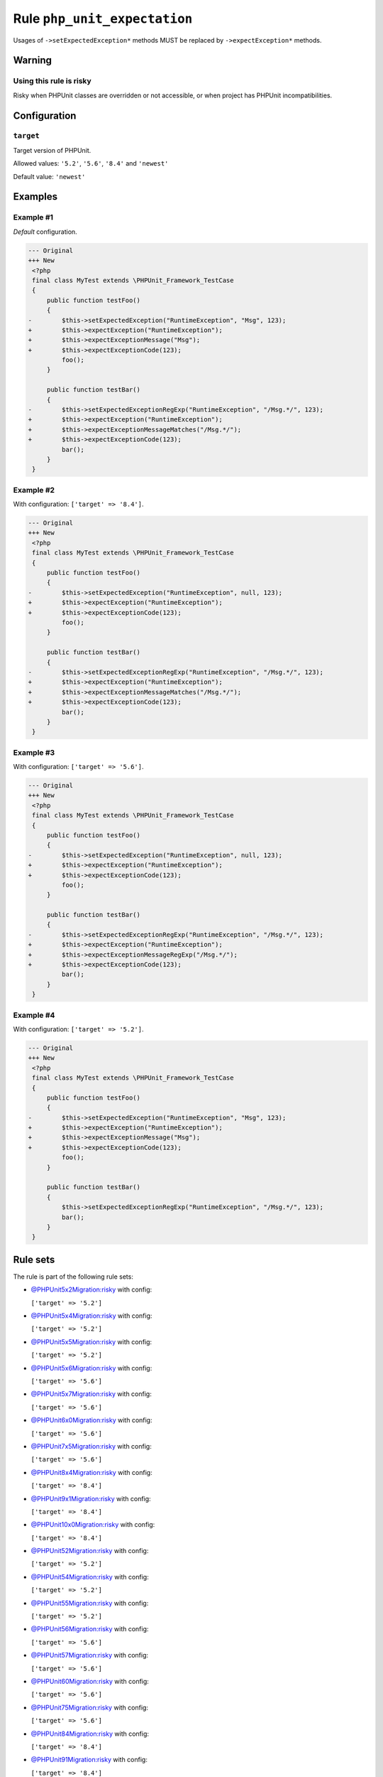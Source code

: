 =============================
Rule ``php_unit_expectation``
=============================

Usages of ``->setExpectedException*`` methods MUST be replaced by
``->expectException*`` methods.

Warning
-------

Using this rule is risky
~~~~~~~~~~~~~~~~~~~~~~~~

Risky when PHPUnit classes are overridden or not accessible, or when project has
PHPUnit incompatibilities.

Configuration
-------------

``target``
~~~~~~~~~~

Target version of PHPUnit.

Allowed values: ``'5.2'``, ``'5.6'``, ``'8.4'`` and ``'newest'``

Default value: ``'newest'``

Examples
--------

Example #1
~~~~~~~~~~

*Default* configuration.

.. code-block:: diff

   --- Original
   +++ New
    <?php
    final class MyTest extends \PHPUnit_Framework_TestCase
    {
        public function testFoo()
        {
   -        $this->setExpectedException("RuntimeException", "Msg", 123);
   +        $this->expectException("RuntimeException");
   +        $this->expectExceptionMessage("Msg");
   +        $this->expectExceptionCode(123);
            foo();
        }

        public function testBar()
        {
   -        $this->setExpectedExceptionRegExp("RuntimeException", "/Msg.*/", 123);
   +        $this->expectException("RuntimeException");
   +        $this->expectExceptionMessageMatches("/Msg.*/");
   +        $this->expectExceptionCode(123);
            bar();
        }
    }

Example #2
~~~~~~~~~~

With configuration: ``['target' => '8.4']``.

.. code-block:: diff

   --- Original
   +++ New
    <?php
    final class MyTest extends \PHPUnit_Framework_TestCase
    {
        public function testFoo()
        {
   -        $this->setExpectedException("RuntimeException", null, 123);
   +        $this->expectException("RuntimeException");
   +        $this->expectExceptionCode(123);
            foo();
        }

        public function testBar()
        {
   -        $this->setExpectedExceptionRegExp("RuntimeException", "/Msg.*/", 123);
   +        $this->expectException("RuntimeException");
   +        $this->expectExceptionMessageMatches("/Msg.*/");
   +        $this->expectExceptionCode(123);
            bar();
        }
    }

Example #3
~~~~~~~~~~

With configuration: ``['target' => '5.6']``.

.. code-block:: diff

   --- Original
   +++ New
    <?php
    final class MyTest extends \PHPUnit_Framework_TestCase
    {
        public function testFoo()
        {
   -        $this->setExpectedException("RuntimeException", null, 123);
   +        $this->expectException("RuntimeException");
   +        $this->expectExceptionCode(123);
            foo();
        }

        public function testBar()
        {
   -        $this->setExpectedExceptionRegExp("RuntimeException", "/Msg.*/", 123);
   +        $this->expectException("RuntimeException");
   +        $this->expectExceptionMessageRegExp("/Msg.*/");
   +        $this->expectExceptionCode(123);
            bar();
        }
    }

Example #4
~~~~~~~~~~

With configuration: ``['target' => '5.2']``.

.. code-block:: diff

   --- Original
   +++ New
    <?php
    final class MyTest extends \PHPUnit_Framework_TestCase
    {
        public function testFoo()
        {
   -        $this->setExpectedException("RuntimeException", "Msg", 123);
   +        $this->expectException("RuntimeException");
   +        $this->expectExceptionMessage("Msg");
   +        $this->expectExceptionCode(123);
            foo();
        }

        public function testBar()
        {
            $this->setExpectedExceptionRegExp("RuntimeException", "/Msg.*/", 123);
            bar();
        }
    }

Rule sets
---------

The rule is part of the following rule sets:

- `@PHPUnit5x2Migration:risky <./../../ruleSets/PHPUnit5x2MigrationRisky.rst>`_ with config:

  ``['target' => '5.2']``

- `@PHPUnit5x4Migration:risky <./../../ruleSets/PHPUnit5x4MigrationRisky.rst>`_ with config:

  ``['target' => '5.2']``

- `@PHPUnit5x5Migration:risky <./../../ruleSets/PHPUnit5x5MigrationRisky.rst>`_ with config:

  ``['target' => '5.2']``

- `@PHPUnit5x6Migration:risky <./../../ruleSets/PHPUnit5x6MigrationRisky.rst>`_ with config:

  ``['target' => '5.6']``

- `@PHPUnit5x7Migration:risky <./../../ruleSets/PHPUnit5x7MigrationRisky.rst>`_ with config:

  ``['target' => '5.6']``

- `@PHPUnit6x0Migration:risky <./../../ruleSets/PHPUnit6x0MigrationRisky.rst>`_ with config:

  ``['target' => '5.6']``

- `@PHPUnit7x5Migration:risky <./../../ruleSets/PHPUnit7x5MigrationRisky.rst>`_ with config:

  ``['target' => '5.6']``

- `@PHPUnit8x4Migration:risky <./../../ruleSets/PHPUnit8x4MigrationRisky.rst>`_ with config:

  ``['target' => '8.4']``

- `@PHPUnit9x1Migration:risky <./../../ruleSets/PHPUnit9x1MigrationRisky.rst>`_ with config:

  ``['target' => '8.4']``

- `@PHPUnit10x0Migration:risky <./../../ruleSets/PHPUnit10x0MigrationRisky.rst>`_ with config:

  ``['target' => '8.4']``

- `@PHPUnit52Migration:risky <./../../ruleSets/PHPUnit52MigrationRisky.rst>`_ with config:

  ``['target' => '5.2']``

- `@PHPUnit54Migration:risky <./../../ruleSets/PHPUnit54MigrationRisky.rst>`_ with config:

  ``['target' => '5.2']``

- `@PHPUnit55Migration:risky <./../../ruleSets/PHPUnit55MigrationRisky.rst>`_ with config:

  ``['target' => '5.2']``

- `@PHPUnit56Migration:risky <./../../ruleSets/PHPUnit56MigrationRisky.rst>`_ with config:

  ``['target' => '5.6']``

- `@PHPUnit57Migration:risky <./../../ruleSets/PHPUnit57MigrationRisky.rst>`_ with config:

  ``['target' => '5.6']``

- `@PHPUnit60Migration:risky <./../../ruleSets/PHPUnit60MigrationRisky.rst>`_ with config:

  ``['target' => '5.6']``

- `@PHPUnit75Migration:risky <./../../ruleSets/PHPUnit75MigrationRisky.rst>`_ with config:

  ``['target' => '5.6']``

- `@PHPUnit84Migration:risky <./../../ruleSets/PHPUnit84MigrationRisky.rst>`_ with config:

  ``['target' => '8.4']``

- `@PHPUnit91Migration:risky <./../../ruleSets/PHPUnit91MigrationRisky.rst>`_ with config:

  ``['target' => '8.4']``

- `@PHPUnit100Migration:risky <./../../ruleSets/PHPUnit100MigrationRisky.rst>`_ with config:

  ``['target' => '8.4']``

References
----------

- Fixer class: `PhpCsFixer\\Fixer\\PhpUnit\\PhpUnitExpectationFixer <./../../../src/Fixer/PhpUnit/PhpUnitExpectationFixer.php>`_
- Test class: `PhpCsFixer\\Tests\\Fixer\\PhpUnit\\PhpUnitExpectationFixerTest <./../../../tests/Fixer/PhpUnit/PhpUnitExpectationFixerTest.php>`_

The test class defines officially supported behaviour. Each test case is a part of our backward compatibility promise.
